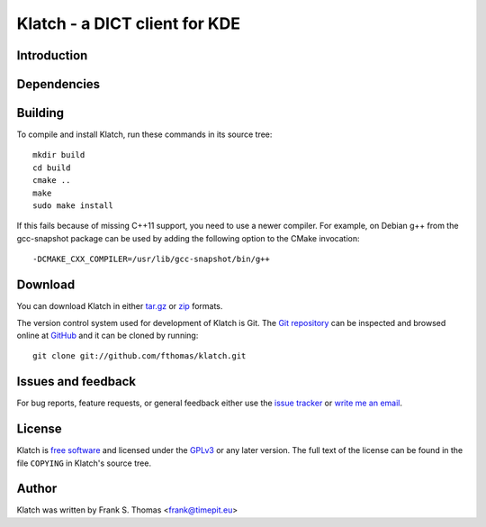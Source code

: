 Klatch - a DICT client for KDE
==============================

Introduction
------------

Dependencies
------------

Building
--------

To compile and install Klatch, run these commands in its source tree::

  mkdir build
  cd build
  cmake ..
  make
  sudo make install

If this fails because of missing C++11 support, you need to use a newer
compiler. For example, on Debian g++ from the gcc-snapshot package can
be used by adding the following option to the CMake invocation::

  -DCMAKE_CXX_COMPILER=/usr/lib/gcc-snapshot/bin/g++

Download
--------

You can download Klatch in either `tar.gz`_ or `zip`_ formats.

.. _tar.gz: http://github.com/fthomas/klatch/tarball/master
.. _zip:    http://github.com/fthomas/klatch/zipball/master

The version control system used for development of Klatch is Git. The
`Git repository`_ can be inspected and browsed online at `GitHub`_ and
it can be cloned by running::

  git clone git://github.com/fthomas/klatch.git

.. _Git repository: http://github.com/fthomas/klatch
.. _GitHub: http://github.com/

Issues and feedback
-------------------

For bug reports, feature requests, or general feedback either use the
`issue tracker`_ or `write me an email`_.

.. _issue tracker: http://github.com/fthomas/klatch/issues
.. _write me an email: frank@timepit.eu

License
-------

Klatch is `free software`_ and licensed under the `GPLv3`_ or any later
version. The full text of the license can be found in the file
``COPYING`` in Klatch's source tree.

.. _free software: http://www.gnu.org/philosophy/free-sw.html
.. _GPLv3: http://www.gnu.org/licenses/gpl-3.0.html

Author
------

Klatch was written by Frank S. Thomas <frank@timepit.eu>
